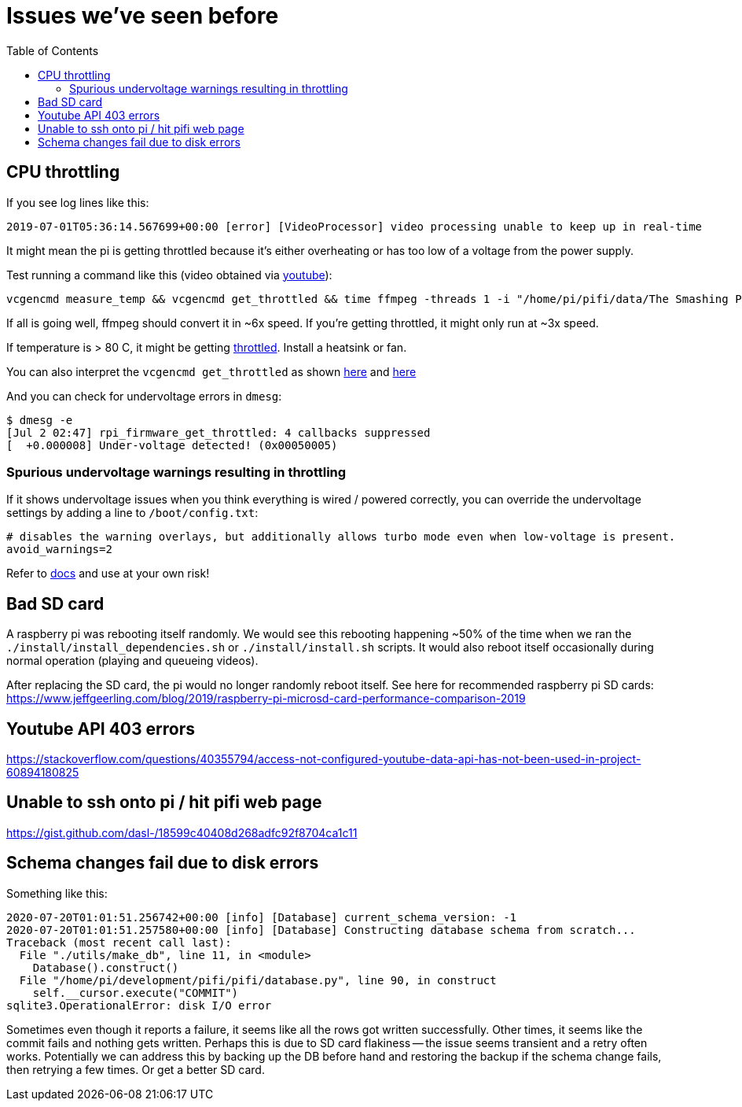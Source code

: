 # Issues we've seen before
:toc:
:toclevels: 5

## CPU throttling
If you see log lines like this:
```
2019-07-01T05:36:14.567699+00:00 [error] [VideoProcessor] video processing unable to keep up in real-time
```
It might mean the pi is getting throttled because it's either overheating or has too low of a voltage from the power supply.

Test running a command like this (video obtained via https://www.youtube.com/watch?v=4aeETEoNfOg[youtube]):
```
vcgencmd measure_temp && vcgencmd get_throttled && time ffmpeg -threads 1 -i "/home/pi/pifi/data/The Smashing Pumpkins - 1979 (Official Video)@480x360.mp4" -filter:v scale=28x18 -c:a copy -f rawvideo -pix_fmt gray pipe:1 > /dev/null && vcgencmd measure_temp && vcgencmd get_throttled
```

If all is going well, ffmpeg should convert it in ~6x speed. If you're getting throttled, it might only run at ~3x speed.

If temperature is > 80 C, it might be getting https://www.techrepublic.com/article/raspberry-pi-overheating-heres-how-to-stop-it-says-microsoft/[throttled]. Install a heatsink or fan.

You can also interpret the `vcgencmd get_throttled` as shown https://gist.github.com/dasl-/f875535b2b71bcab0f1215a1b39b52cf[here] and https://www.raspberrypi.org/forums/viewtopic.php?t=240215[here]

And you can check for undervoltage errors in `dmesg`:
```
$ dmesg -e
[Jul 2 02:47] rpi_firmware_get_throttled: 4 callbacks suppressed
[  +0.000008] Under-voltage detected! (0x00050005)
```

### Spurious undervoltage warnings resulting in throttling
If it shows undervoltage issues when you think everything is wired / powered correctly, you can override the undervoltage settings by adding a line to `/boot/config.txt`:
```
# disables the warning overlays, but additionally allows turbo mode even when low-voltage is present.
avoid_warnings=2
```

Refer to https://www.raspberrypi.org/documentation/configuration/config-txt/misc.md[docs] and use at your own risk!

## Bad SD card
A raspberry pi was rebooting itself randomly. We would see this rebooting happening ~50% of the time when we ran the `./install/install_dependencies.sh` or `./install/install.sh` scripts. It would also reboot itself occasionally during normal operation (playing and queueing videos).

After replacing the SD card, the pi would no longer randomly reboot itself. See here for recommended raspberry pi SD cards: https://www.jeffgeerling.com/blog/2019/raspberry-pi-microsd-card-performance-comparison-2019

## Youtube API 403 errors
https://stackoverflow.com/questions/40355794/access-not-configured-youtube-data-api-has-not-been-used-in-project-60894180825

## Unable to ssh onto pi / hit pifi web page
https://gist.github.com/dasl-/18599c40408d268adfc92f8704ca1c11

## Schema changes fail due to disk errors
Something like this:
```
2020-07-20T01:01:51.256742+00:00 [info] [Database] current_schema_version: -1
2020-07-20T01:01:51.257580+00:00 [info] [Database] Constructing database schema from scratch...
Traceback (most recent call last):
  File "./utils/make_db", line 11, in <module>
    Database().construct()
  File "/home/pi/development/pifi/pifi/database.py", line 90, in construct
    self.__cursor.execute("COMMIT")
sqlite3.OperationalError: disk I/O error
```
Sometimes even though it reports a failure, it seems like all the rows got written successfully. Other times, it seems like the commit fails and nothing gets written. Perhaps this is due to SD card flakiness -- the issue seems transient and a retry often works. Potentially we can address this by backing up the DB before hand and restoring the backup if the schema change fails, then retrying a few times. Or get a better SD card.
